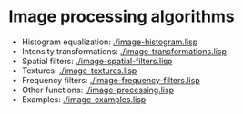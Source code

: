 * Image processing algorithms

- Histogram equalization: [[./image-histogram.lisp]]
- Intensity transformations: [[./image-transformations.lisp]]
- Spatial filters: [[./image-spatial-filters.lisp]]
- Textures: [[./image-textures.lisp]]
- Frequency filters: [[./image-frequency-filters.lisp]]
- Other functions: [[./image-processing.lisp]]
- Examples: [[./image-examples.lisp]]
